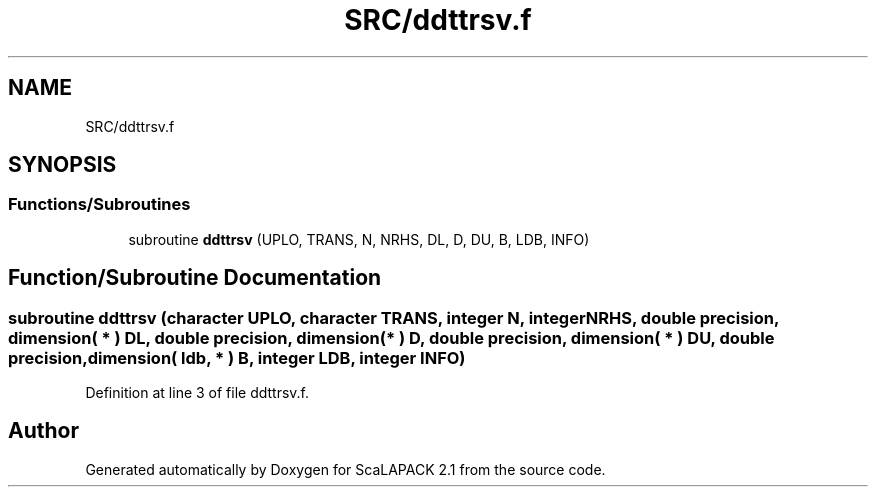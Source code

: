.TH "SRC/ddttrsv.f" 3 "Sat Nov 16 2019" "Version 2.1" "ScaLAPACK 2.1" \" -*- nroff -*-
.ad l
.nh
.SH NAME
SRC/ddttrsv.f
.SH SYNOPSIS
.br
.PP
.SS "Functions/Subroutines"

.in +1c
.ti -1c
.RI "subroutine \fBddttrsv\fP (UPLO, TRANS, N, NRHS, DL, D, DU, B, LDB, INFO)"
.br
.in -1c
.SH "Function/Subroutine Documentation"
.PP 
.SS "subroutine ddttrsv (character UPLO, character TRANS, integer N, integer NRHS, double precision, dimension( * ) DL, double precision, dimension( * ) D, double precision, dimension( * ) DU, double precision, dimension( ldb, * ) B, integer LDB, integer INFO)"

.PP
Definition at line 3 of file ddttrsv\&.f\&.
.SH "Author"
.PP 
Generated automatically by Doxygen for ScaLAPACK 2\&.1 from the source code\&.
